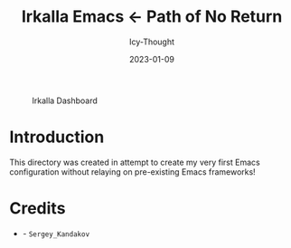 #+title:        Irkalla Emacs <- Path of No Return
#+date:         2023-01-09
#+author:       Icy-Thought
#+description:  Welcome to my very first personal Emacs configuration!

#+CAPTION: Irkalla Dashboard
[[../.github/assets/png/irkalla.png]]

* Introduction

  This directory was created in attempt to create my very first Emacs configuration without relaying on pre-existing Emacs frameworks!

* Credits

  - [[Wallpaper][./logo.svg]] - =Sergey_Kandakov=
